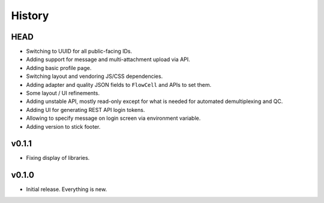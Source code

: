 =======
History
=======

----
HEAD
----

- Switching to UUID for all public-facing IDs.
- Adding support for message and multi-attachment upload via API.
- Adding basic profile page.
- Switching layout and vendoring JS/CSS dependencies.
- Adding adapter and quality JSON fields to ``FlowCell`` and APIs to set them.
- Some layout / UI refinements.
- Adding unstable API, mostly read-only except for what is needed for automated demultiplexing and QC.
- Adding UI for generating REST API login tokens.
- Allowing to specify message on login screen via environment variable.
- Adding version to stick footer.

------
v0.1.1
------

- Fixing display of libraries.

------
v0.1.0
------

- Initial release. Everything is new.

